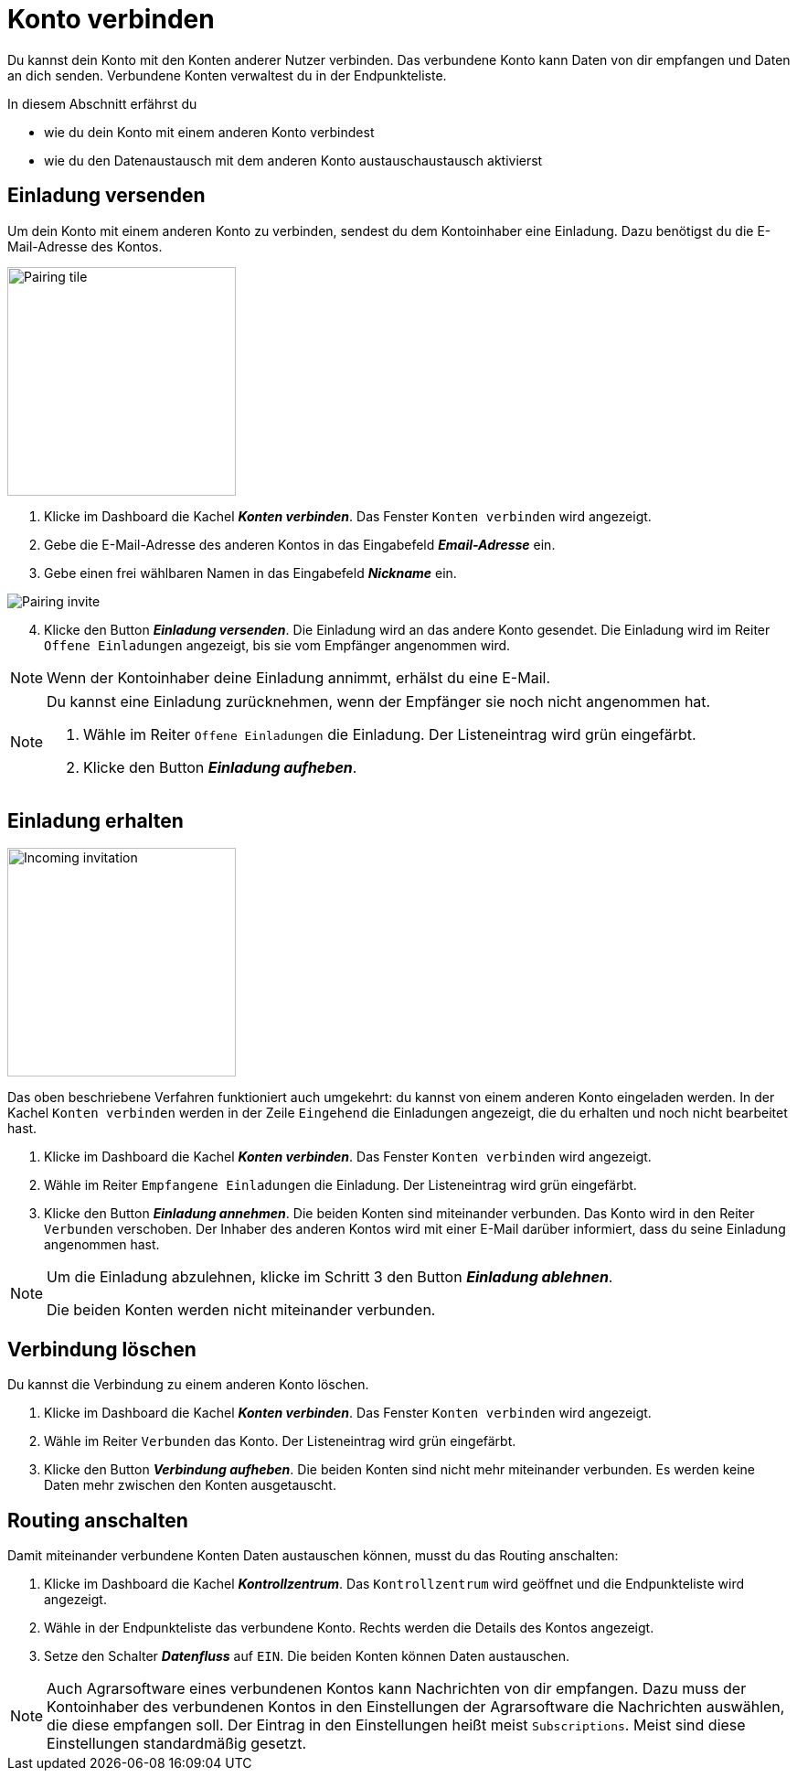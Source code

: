 = Konto verbinden
:imagesdir: _images/
:icons: font

Du kannst dein Konto mit den Konten anderer Nutzer verbinden.
Das verbundene Konto kann Daten von dir empfangen und Daten an dich senden. Verbundene Konten verwaltest du in der Endpunkteliste.

In diesem Abschnitt erfährst du

* wie du dein Konto mit einem anderen Konto verbindest
* wie du den Datenaustausch mit dem anderen Konto austauschaustausch aktivierst


== Einladung versenden
Um dein Konto mit einem anderen Konto zu verbinden, sendest du dem Kontoinhaber eine Einladung.
Dazu benötigst du die E-Mail-Adresse des Kontos.

[.float-group]
--
image::ar_pairing-tile.png[Pairing tile, 250, float=right]

. Klicke im Dashboard die Kachel *_Konten verbinden_*.
[.result]#Das Fenster `Konten verbinden` wird angezeigt.#
. Gebe die E-Mail-Adresse des anderen Kontos in das Eingabefeld *_Email-Adresse_* ein.
. Gebe einen frei wählbaren Namen in das Eingabefeld *_Nickname_* ein.

image::ar_pairing-invite.png[Pairing invite]

[start=4]
. Klicke den Button *_Einladung versenden_*.
[.result]#Die Einladung wird an das andere Konto gesendet.#
[.result]#Die Einladung wird im Reiter `Offene Einladungen` angezeigt, bis sie vom Empfänger angenommen wird.#
--

NOTE: Wenn der Kontoinhaber deine Einladung annimmt, erhälst du eine E-Mail.

[NOTE]
====
Du kannst eine Einladung zurücknehmen, wenn der Empfänger sie noch nicht angenommen hat. + 

. Wähle im Reiter `Offene Einladungen` die Einladung.
[.result]#Der Listeneintrag wird grün eingefärbt.#
. Klicke den Button *_Einladung aufheben_*.
====

== Einladung erhalten

[.float-group]
--
image::ar_pairing-tile-one-incoming.png[Incoming invitation, 250, float=right]
Das oben beschriebene Verfahren funktioniert auch umgekehrt: du kannst von einem anderen Konto eingeladen werden.
In der Kachel `Konten verbinden` werden in der Zeile `Eingehend` die Einladungen angezeigt, die du erhalten und noch nicht bearbeitet hast.
--

. Klicke im Dashboard die Kachel *_Konten verbinden_*.
[.result]#Das Fenster `Konten verbinden` wird angezeigt.#
. Wähle im Reiter `Empfangene Einladungen` die Einladung.
[.result]#Der Listeneintrag wird grün eingefärbt.#
. Klicke den Button *_Einladung annehmen_*.
[.result]#Die beiden Konten sind miteinander verbunden.#
[.result]#Das Konto wird in den Reiter `Verbunden` verschoben.#
[.result]#Der Inhaber des anderen Kontos wird mit einer E-Mail darüber informiert, dass du seine Einladung angenommen hast.#

[NOTE]
====
Um die Einladung abzulehnen, klicke im Schritt 3 den Button *_Einladung ablehnen_*.

[.result]#Die beiden Konten werden nicht miteinander verbunden.#
====

== Verbindung löschen
Du kannst die Verbindung zu einem anderen Konto löschen.

[.float-group]
--

. Klicke im Dashboard die Kachel *_Konten verbinden_*.
[.result]#Das Fenster `Konten verbinden` wird angezeigt.#
. Wähle im Reiter `Verbunden` das Konto.
[.result]#Der Listeneintrag wird grün eingefärbt.#
. Klicke den Button *_Verbindung aufheben_*.
[.result]#Die beiden Konten sind nicht mehr miteinander verbunden.#
[.result]#Es werden keine Daten mehr zwischen den Konten ausgetauscht.#
--

== Routing anschalten

Damit miteinander verbundene Konten Daten austauschen können, musst du das Routing anschalten:

. Klicke im Dashboard die Kachel *_Kontrollzentrum_*.
[.result]#Das `Kontrollzentrum` wird geöffnet und die Endpunkteliste wird angezeigt.#
. Wähle in der Endpunkteliste das verbundene Konto.
[.result]#Rechts werden die Details des Kontos angezeigt.#
. Setze den Schalter *_Datenfluss_* auf `EIN`.
[.result]#Die beiden Konten können Daten austauschen.#

[NOTE]
====
Auch Agrarsoftware eines verbundenen Kontos kann Nachrichten von dir empfangen.
Dazu muss der Kontoinhaber des verbundenen Kontos in den Einstellungen der Agrarsoftware die Nachrichten auswählen, die diese empfangen soll. Der Eintrag in den Einstellungen heißt meist `Subscriptions`.
Meist sind diese Einstellungen standardmäßig gesetzt.
====


////
Daten, die zu einem angeschlossenen Konto fließen, werden immer mit dem Status „Published“ versehen. 
Man kann sich dies wie eine Wurfsendung vorstellen, die an alle Empfänger zugestellt wird, die die Nachrichten empfangen möchten. 
Verbundene Accounts können untereinander nicht die Endpunkte des anderen Accounts einsehen, 
außer ein Account Inhaber hat bestimmte Maschinen für einen oder mehrere verbundene Accounts freigegeben. 
So kann z.B. ein Lohnunternehmer nur die GPS-Position und den Arbeitsstaus eines Feldhäckslers einem verbundenen Kunden Account freigeben. 
////


